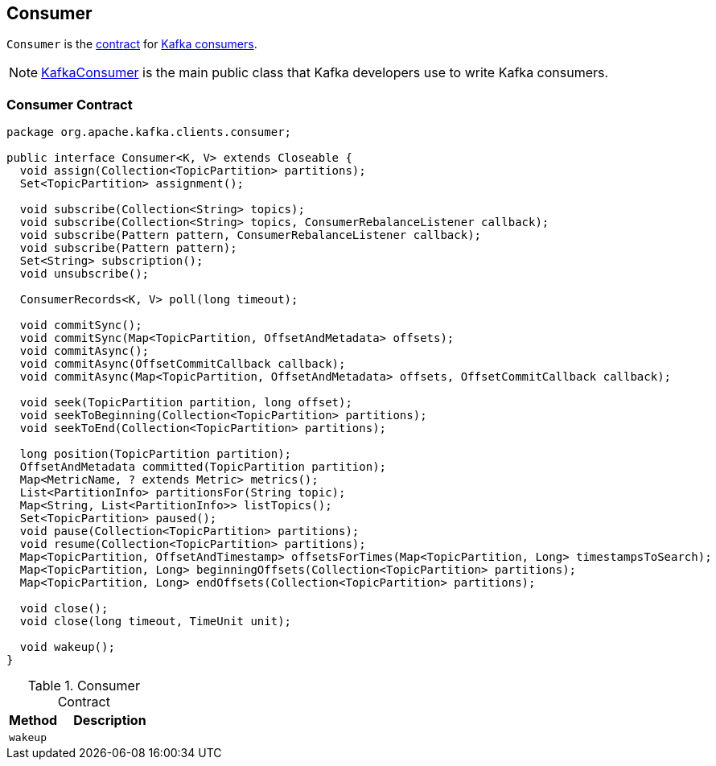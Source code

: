 == [[Consumer]] Consumer

`Consumer` is the <<contract, contract>> for link:kafka-consumers.adoc[Kafka consumers].

NOTE: link:kafka-KafkaConsumer.adoc[KafkaConsumer] is the main public class that Kafka developers use to write Kafka consumers.

=== [[contract]] Consumer Contract

[source, java]
----
package org.apache.kafka.clients.consumer;

public interface Consumer<K, V> extends Closeable {
  void assign(Collection<TopicPartition> partitions);
  Set<TopicPartition> assignment();

  void subscribe(Collection<String> topics);
  void subscribe(Collection<String> topics, ConsumerRebalanceListener callback);
  void subscribe(Pattern pattern, ConsumerRebalanceListener callback);
  void subscribe(Pattern pattern);
  Set<String> subscription();
  void unsubscribe();

  ConsumerRecords<K, V> poll(long timeout);

  void commitSync();
  void commitSync(Map<TopicPartition, OffsetAndMetadata> offsets);
  void commitAsync();
  void commitAsync(OffsetCommitCallback callback);
  void commitAsync(Map<TopicPartition, OffsetAndMetadata> offsets, OffsetCommitCallback callback);

  void seek(TopicPartition partition, long offset);
  void seekToBeginning(Collection<TopicPartition> partitions);
  void seekToEnd(Collection<TopicPartition> partitions);

  long position(TopicPartition partition);
  OffsetAndMetadata committed(TopicPartition partition);
  Map<MetricName, ? extends Metric> metrics();
  List<PartitionInfo> partitionsFor(String topic);
  Map<String, List<PartitionInfo>> listTopics();
  Set<TopicPartition> paused();
  void pause(Collection<TopicPartition> partitions);
  void resume(Collection<TopicPartition> partitions);
  Map<TopicPartition, OffsetAndTimestamp> offsetsForTimes(Map<TopicPartition, Long> timestampsToSearch);
  Map<TopicPartition, Long> beginningOffsets(Collection<TopicPartition> partitions);
  Map<TopicPartition, Long> endOffsets(Collection<TopicPartition> partitions);

  void close();
  void close(long timeout, TimeUnit unit);

  void wakeup();
}
----

.Consumer Contract
[cols="1,2",options="header",width="100%"]
|===
| Method
| Description

| [[wakeup]] `wakeup`
|
|===
